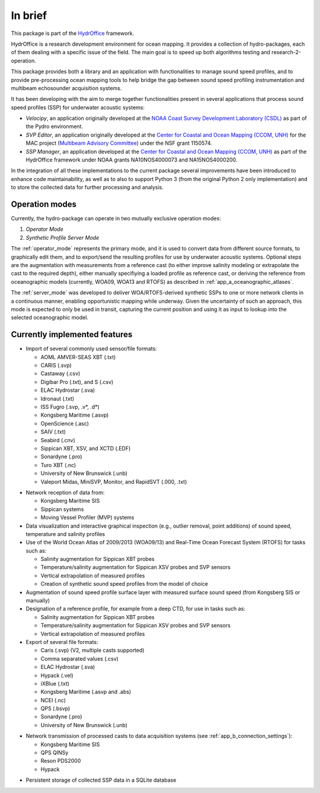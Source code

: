 ********
In brief
********

.. image:: https://bitbucket.org/ccomjhc/hyo_soundspeed/raw/master/hydroffice/soundspeedmanager/media/favicon.png
    :alt: logo

This package is part of the `HydrOffice <https://www.hydroffice.org/license/>`_ framework.

HydrOffice is a research development environment for ocean mapping. It provides a collection of hydro-packages, each of them dealing with a specific issue of the field. The main goal is to speed up both algorithms testing and research-2-operation.

This package provides both a library and an application with functionalities to manage sound speed profiles, and
to provide pre-processing ocean mapping tools to help bridge the gap between sound speed profiling instrumentation and multibeam
echosounder acquisition systems.

It has been developing with the aim to merge together functionalities present in several applications that process sound
speed profiles (SSP) for underwater acoustic systems:

* *Velocipy*, an application originally developed at the `NOAA Coast Survey Development Laboratory (CSDL) <http://www.nauticalcharts.noaa.gov/>`_
  as part of the Pydro environment.

* *SVP Editor*, an application originally developed at the `Center for Coastal and Ocean Mapping (CCOM, UNH) <http://ccom.unh.edu/>`_
  for the MAC project (`Multibeam Advisory Committee <http://mac.unols.org/>`_)
  under the NSF grant 1150574.

* *SSP Manager*, an application developed at the `Center for Coastal and Ocean Mapping (CCOM, UNH) <http://ccom.unh.edu/>`_
  as part of the HydrOffice framework under NOAA grants NA10NOS4000073 and NA15NOS4000200.

In the integration of all these implementations to the current package several improvements have been
introduced to enhance code maintainability, as well as to also to support Python 3 (from the original Python 2 only
implementation) and to store the collected data for further processing and analysis.


Operation modes
===============

.. index::
   single: mode; operation

Currently, the hydro-package can operate in two mutually exclusive operation modes:

1.	*Operator Mode*
2.	*Synthetic Profile Server Mode*

The :ref:`operator_mode` represents the primary mode, and it is used to convert data from different source formats,
to graphically edit them, and to export/send the resulting profiles for use by underwater acoustic systems.
Optional steps are the augmentation with measurements from a reference cast (to either improve salinity modeling
or extrapolate the cast to the required depth), either manually specifiying a loaded profile as reference cast,
or deriving the reference from oceanographic models (currently, WOA09, WOA13 and RTOFS) as described
in :ref:`app_a_oceanographic_atlases`.

The :ref:`server_mode` was developed to deliver WOA/RTOFS-derived synthetic SSPs to one or more network clients in
a continuous manner, enabling opportunistic mapping while underway. Given the uncertainty of such an approach,
this mode is expected to only be used in transit, capturing the current position and using it as input to lookup
into the selected oceanographic model.


Currently implemented features
==============================

* Import of several commonly used sensor/file formats:

  * AOML AMVER-SEAS XBT (.txt)
  * CARIS (.svp)
  * Castaway (.csv)
  * Digibar Pro (.txt), and S (.csv)
  * ELAC Hydrostar (.sva)
  * Idronaut (.txt)
  * ISS Fugro (.svp, .v*, .d*)
  * Kongsberg Maritime (.asvp)
  * OpenScience (.asc)
  * SAIV (.txt)
  * Seabird (.cnv)
  * Sippican XBT, XSV, and XCTD (.EDF)
  * Sonardyne (.pro)
  * Turo XBT (.nc)
  * University of New Brunswick (.unb)
  * Valeport Midas, MiniSVP, Monitor, and RapidSVT (.000, .txt)

.. index:: format; supported inputs

* Network reception of data from:

  * Kongsberg Maritime SIS
  * Sippican systems
  * Moving Vessel Profiler (MVP) systems

* Data visualization and interactive graphical inspection (e.g., outlier removal, point additions) of sound speed, temperature and salinity profiles

* Use of the World Ocean Atlas of 2009/2013 (WOA09/13) and Real-Time Ocean Forecast System (RTOFS) for tasks such as:

  * Salinity augmentation for Sippican XBT probes
  * Temperature/salinity augmentation for Sippican XSV probes and SVP sensors
  * Vertical extrapolation of measured profiles
  * Creation of synthetic sound speed profiles from the model of choice

* Augmentation of sound speed profile surface layer with measured surface sound speed (from Kongsberg SIS or manually)

* Designation of a reference profile, for example from a deep CTD, for use in tasks such as:

  * Salinity augmentation for Sippican XBT probes
  * Temperature/salinity augmentation for Sippican XSV probes and SVP sensors
  * Vertical extrapolation of measured profiles

* Export of several file formats:

  * Caris (.svp) (V2, multiple casts supported)
  * Comma separated values (.csv)
  * ELAC Hydrostar (.sva)
  * Hypack (.vel)
  * iXBlue (.txt)
  * Kongsberg Maritime (.asvp and .abs)
  * NCEI (.nc)
  * QPS (.bsvp)
  * Sonardyne (.pro)
  * University of New Brunswick (.unb)

.. index:: format; supported outputs

* Network transmission of processed casts to data acquisition systems (see :ref:`app_b_connection_settings`):

  * Kongsberg Maritime SIS
  * QPS QINSy
  * Reson PDS2000
  * Hypack

.. index:: transmission; supported protocols

* Persistent storage of collected SSP data in a SQLite database
